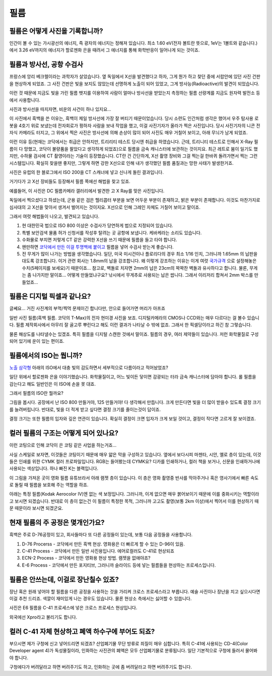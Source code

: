 필름
===================================

필름은 어떻게 사진을 기록합니까?
-------------------------------
인간이 볼 수 있는 가시광선의 에너지, 즉 광자의 에너지는 정해져 있습니다. 최소 1.60 eV(전자 볼트란 뜻으로, 1eV는 1볼트와 같습니다.) 에서 3.26 eV까지의 에너지가 할로젠화 은을 때려서 그 에너지를 통해 화학반응이 일어나게 되는 것이죠.

필름과 방사선, 공항 수검사
---------------------------------------------------
프랑스에 앙리 베크렐이라는 과학자가 살았습니다. 옆 독일에서 X선을 발견했다고 하자, 그게 뭔가 하고 찾던 중에 서랍안에 있던 사진 건판을 현상하게 되었죠. 그 사진 건판은 빛을 보지도 않았는데 선명하게 노출이 되어 있었고, 그게 방사능(Radioactive)의 발견이 되었습니다.

이런 것 때문에 지금도 빛을 가린 필름 뱃지를 이용하여 사람이 얼마나 방사선을 받았는지 측정하는 필름 선량계를 지금도 원자력 발전소 등에서 사용합니다.

사진과 방사선을 따지자면, 비운의 사건이 하나 있지요...

.. image:: images/biorobot.jpg
 :width: 600

이 사진에서 흑백을 쓴 이유는, 흑백이 제일 방사선에 가장 잘 버티기 때문이었습니다. 당시 소련도 인간처럼 생각은 했어서 우주 탐사용 로봇을 4호기 위로 보냈는데 전자회로가 펑하자 사람을 보내 작업을 했고, 이걸 사진기자가 올라가 찍은 사진입니다. 당시 사진기자의 니콘 전자식 카메라도 터지고, 그 위에서 찍은 사진은 방사선에 의해 손상이 많이 되어 사진도 매우 거칠어 보이고, 아래 무늬가 남게 되었죠.

이런 이유 등(현재는 코닥에서는 취급은 안하지만, 트리리티 테스트 당시엔 취급을 하였습니다. 근데, 트리니티 테스트로 인해서 X-Ray 필름이 다 망했고, 코닥이 불량품을 팔았다고 생각하게 되었죠)으로 필름을 금속 캐니스터에 보관하는 것이지요. 최근 레트로 붐이 일기도 했지만, 수하물 검사에 CT 촬영이라는 기술이 등장했습니다. CT란 건 간단하게, X선 촬영 장비와 그걸 찍는걸 한바퀴 돌려가면서 찍는 그런 시스템입니다. 확실히 찾을땐 좋지만, 그렇게 하면 강한 X선으로 인해 내가 생각했던 필름 품질과는 망한 사태가 발생한거죠.

.. image:: images/ctscan.jpg
 :width: 600

사진은 유럽의 한 블로그에서 ISO 200을 CT 스캐너에 넣고 신나게 돌린 결과입니다.

거기다가 고 X선 장비들도 등장해서 필름 쪽에선 해법을 찾고 있죠. 

예를들어, 이 사진은 DC 필름카메라 갤러리에서 발견한 고 X Ray를 맞은 사진입니다.

.. image:: images/airport.jpg
 :width: 600

독일에서 찍으셨다고 하셨는데, 군용 같은 검은 헬리콥터 부분을 보면 어두운 부분이 존재하고, 밝은 부분이 존재합니다. 이것도 마찬가지로 심사대의 고 X선을 맞아서 생겨서 벌어지는 것이지요. X선으로 인해 그레인 자체도 거칠어 보이고 말이죠.

그래서 여럿 해법들이 나오고, 발견되고 있습니다.

#. 현 대한민국 법으로 ISO 800 이상은 수검사가 당연하게 법으로 지정되어 있습니다.
#. 특별 보안검색 물품 허가 신청서를 작성후 탈려는 곳 공항에 보냅니다. 케바케라는 소리도 있습니다.
#. 수화물로 부치면 저렇게 CT 같은 강력한 X선을 쓰기 때문에 필름을 들고 타야 합니다.
#. 왠만하면 `코닥에서 만든 이걸 투명백에 붙이고 <https://www.kodak.com/content/products-brochures/Film/H-512-Do-Not-X-ray-6-Up-Shipping-Labels-A4.pdf>`_ 필름을 넣어 수검사 받는게 좋습니다.
#. 전 무게가 많이 나가는 방법을 생각했습니다. 일단, 미국 미시건이나 플로리다의 경우 최소 1/16 인치, 그러니까 1.65mm 의 납판을 대도록 강조합니다. 이거 관련 회사는 1.8mm의 납을 강조합니다. 왜 이렇게 강조하는 이유는 이게 여럿 `국가규격 <https://indico.cern.ch/event/670810/contributions/2808032/attachments/1572009/2480510/JM_Shielding.pdf>`_ 으로 설정해놓은 수치(5페이지를 보세요)기 때문이죠... 참고로, 벽돌로 치자면 2mm의 납은 23cm의 꽉꽉찬 벽돌과 유사하다고 합니다. 물론, 무게는 좀 나가지만 말이죠... 어떻게 만들었냐구요? 낚시에서 무게추로 사용되는 납은 쌉니다. 그래서 이리저리 합쳐서 2mm 박스를 만들었죠...

필름은 디지털 픽셀과 같나요?
---------------------------
글쎄요... 거진 사진계의 부먹/찍먹 문제이긴 합니다만, 안으로 들어가면 머리가 아프죠

.. image:: images/t-grain.jpg
 :width: 600

일반 사진 필름(흑백 필름. 코닥의 T-Max)의 전자 현미경 사진을 보죠. 디지털카메라의 CMOS나 CCD와는 매우 다르다는 걸 볼수 있습니다. 필름 제작회사에서 아무리 잘 골고루 뿌린다고 해도 이런 결과가 나타날 수 밖에 없죠. 그래서 한 픽셀당이라고 하긴 참 그렇습니다.

물론 해상도를 나타낼수는 있겠죠. 특히 필름을 디지털 스캔한 것에서 말이죠. 필름의 경우, 여러 제약들이 있습니다. 저런 화학물질로 구성되어 있기에 운이 있는 편이죠.

필름에서의 ISO는 뭡니까?
-----------------------------------
`노출 삼각형 <https://photo-technic-tmi.readthedocs.io/ko/latest/사진기초.html#id2>`_ 아래의 ISO에서 대충 빛의 감도하면서 세부적으로 다름이라고 적어놨었죠?

일단 위에서 할로젠화 은을 이야기했습니다. 화학물질이고, 어느 빛이든 닿이면 감광되는 터라 금속 캐니스터에 담아야 합니다. 롤 필름을 감는다고 해도 일반인은 이 ISO에 손을 못 대죠.

그래서 필름의 ISO란 뭘까요?

.. image:: images/filmcrystal.jpg
 :width: 600

그림을 봅시다. 공장에서 난 ISO 800 만들거야, 125 만들거야! 다 생각해서 만듭니다. 크게 만든다면 빛을 더 많이 받을수 있도록 결정 크기를 늘려버립니다. 반대로, 빛을 더 적게 받고 싶다면 결정 크기를 줄이는것이 답이죠.

결정 크기는 또한 필름의 입자와 깊은 연관이 있습니다. 확실히 결정이 크면 입자가 크게 보일 것이고, 결정이 작다면 고르게 잘 보이겠죠.

컬러 필름의 구조는 어떻게 되어 있나요?
-----------------------------------
이런 코팅으로 인해 코닥이 은 코팅 같은 사업을 하는거죠...

.. image:: images/filmlayer.jpg
 :width: 600

사실 스케일로 보자면, 이것들은 코팅이기 때문에 매우 얇은 막을 구성하고 있습니다. 옆에서 보다시피 마젠타, 시안, 옐로 층이 있는데, 이것들은 인쇄를 위한 CYMK 컬러 프로파일입니다. RGB는 들어봤는데 CYMK요? 디카를 인쇄하거나, 컬러 책을 보거나, 신문을 인쇄하거나에 사용되는 색상입니다. 하나 빠진 K는 블랙입니다.

이 그림을 가져온 곳이 영화 필름 유튜브라서 아래 램젯 층이 있습니다. 이 층은 영화 촬영중 반사를 막아주거나 혹은 영사기에서 빠른 속도로 돌릴 때 필름을 보호해 주는 역할을 하죠.

.. image:: images/filmmasking.jpg
 :width: 600
아래는 특정 필름(Kodak Aerocolor IV)엔 없는 색 보정입니다. 그러니까, 이게 없으면 매우 붉어보이기 때문에 이를 중화시키는 역할이라고 보시면 되겠습니다. 반대로 이 층이 없는건 이 필름이 특정한 목적, 그러니까 고고도 촬영(보통 2km 이상)에서 찍어서 이를 현상하기 때문 때문이라 보시면 되겠군요.

현재 필름의 주 공정은 몇개인가요?
-----------------------------------
흑백은 주로 D-76공정이 있고, 회사들마다 또 다른 공정들이 있는데, 보통 다음 공정들을 사용합니다.

#. D-76 Procerss - 코닥에서 만든 흑백 현상. 영화용은 더 빠르게 할 수 있는 D-96이 있음.
#. C-41 Process - 코닥에서 만든 일반 사진용입니다. 에어로컬러도 C-41로 현상되죠
#. ECN-2 Process - 코닥에서 만든 영화용 현상 방법. 램젯을 없애야죠?
#. E-6 Process - 코닥에서 만든 포지티브, 그러니까 슬라이드 등에 넣는 필름들을 현상하는 프로세스입니다.

필름은 안쓰는데, 이걸로 장난칠수 있죠?
---------------------------------------------
장난 혹은 원래 넣어야 할 필름을 다른 공정을 사용하는 것을 가리켜 크로스 프로세스라고 부릅니다. 예술 사진이나 장난을 치고 싶으시다면 이걸 추천 드리죠. 색깔이 재미있게 나는 경우도 있습니다. 물론 현상소 측에서는 싫어할 수 있씁니다.

.. image:: images/Xpro.jpg
 :width: 600

사진은 E6 필름을 C-41 프로세스에 넣은 크로스 프로세스 현상입니다.

외국에선 Xpro라고 불리기도 합니다.

컬러 C-41 자체 현상하고 폐액 하수구에 부어도 되죠?
---------------------------------------------------
부으시면 제가 구청에 신고 넣어드리면 되겠죠? 산업폐기물 무단 방류로 죄질이 매우 심합니다. 특히 C-41에 사용되는 CD-4(Color Developer agent 4)가 독성물질이라, 인화하는 사진관의 폐액은 모두 산업폐기물로 분류됩니다. 일단 기본적으로 구청에 들러서 물어봐야 합니다.

구청에다가 버려달라고 하면 버려주기도 하고, 인화하는 곳에 좀 버려달라고 하면 버려주기도 합니다.